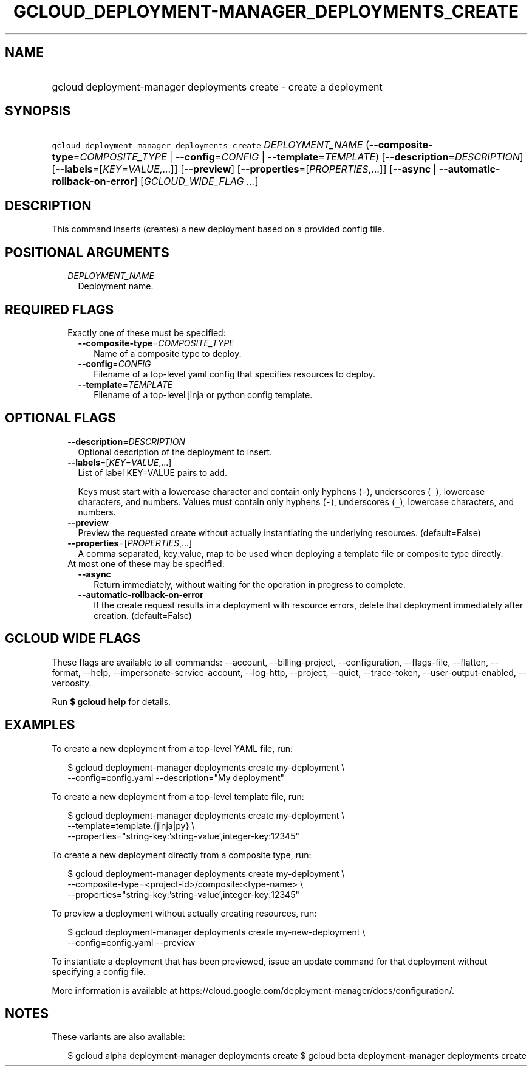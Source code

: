 
.TH "GCLOUD_DEPLOYMENT\-MANAGER_DEPLOYMENTS_CREATE" 1



.SH "NAME"
.HP
gcloud deployment\-manager deployments create \- create a deployment



.SH "SYNOPSIS"
.HP
\f5gcloud deployment\-manager deployments create\fR \fIDEPLOYMENT_NAME\fR (\fB\-\-composite\-type\fR=\fICOMPOSITE_TYPE\fR\ |\ \fB\-\-config\fR=\fICONFIG\fR\ |\ \fB\-\-template\fR=\fITEMPLATE\fR) [\fB\-\-description\fR=\fIDESCRIPTION\fR] [\fB\-\-labels\fR=[\fIKEY\fR=\fIVALUE\fR,...]] [\fB\-\-preview\fR] [\fB\-\-properties\fR=[\fIPROPERTIES\fR,...]] [\fB\-\-async\fR\ |\ \fB\-\-automatic\-rollback\-on\-error\fR] [\fIGCLOUD_WIDE_FLAG\ ...\fR]



.SH "DESCRIPTION"

This command inserts (creates) a new deployment based on a provided config file.



.SH "POSITIONAL ARGUMENTS"

.RS 2m
.TP 2m
\fIDEPLOYMENT_NAME\fR
Deployment name.


.RE
.sp

.SH "REQUIRED FLAGS"

.RS 2m
.TP 2m

Exactly one of these must be specified:

.RS 2m
.TP 2m
\fB\-\-composite\-type\fR=\fICOMPOSITE_TYPE\fR
Name of a composite type to deploy.

.TP 2m
\fB\-\-config\fR=\fICONFIG\fR
Filename of a top\-level yaml config that specifies resources to deploy.

.TP 2m
\fB\-\-template\fR=\fITEMPLATE\fR
Filename of a top\-level jinja or python config template.


.RE
.RE
.sp

.SH "OPTIONAL FLAGS"

.RS 2m
.TP 2m
\fB\-\-description\fR=\fIDESCRIPTION\fR
Optional description of the deployment to insert.

.TP 2m
\fB\-\-labels\fR=[\fIKEY\fR=\fIVALUE\fR,...]
List of label KEY=VALUE pairs to add.

Keys must start with a lowercase character and contain only hyphens (\f5\-\fR),
underscores (\f5_\fR), lowercase characters, and numbers. Values must contain
only hyphens (\f5\-\fR), underscores (\f5_\fR), lowercase characters, and
numbers.

.TP 2m
\fB\-\-preview\fR
Preview the requested create without actually instantiating the underlying
resources. (default=False)

.TP 2m
\fB\-\-properties\fR=[\fIPROPERTIES\fR,...]
A comma separated, key:value, map to be used when deploying a template file or
composite type directly.

.TP 2m

At most one of these may be specified:

.RS 2m
.TP 2m
\fB\-\-async\fR
Return immediately, without waiting for the operation in progress to complete.

.TP 2m
\fB\-\-automatic\-rollback\-on\-error\fR
If the create request results in a deployment with resource errors, delete that
deployment immediately after creation. (default=False)


.RE
.RE
.sp

.SH "GCLOUD WIDE FLAGS"

These flags are available to all commands: \-\-account, \-\-billing\-project,
\-\-configuration, \-\-flags\-file, \-\-flatten, \-\-format, \-\-help,
\-\-impersonate\-service\-account, \-\-log\-http, \-\-project, \-\-quiet,
\-\-trace\-token, \-\-user\-output\-enabled, \-\-verbosity.

Run \fB$ gcloud help\fR for details.



.SH "EXAMPLES"

To create a new deployment from a top\-level YAML file, run:

.RS 2m
$ gcloud deployment\-manager deployments create my\-deployment \e
    \-\-config=config.yaml \-\-description="My deployment"
.RE

To create a new deployment from a top\-level template file, run:

.RS 2m
$ gcloud deployment\-manager deployments create my\-deployment   \e
    \-\-template=template.{jinja|py}   \e
    \-\-properties="string\-key:'string\-value',integer\-key:12345"
.RE

To create a new deployment directly from a composite type, run:

.RS 2m
$ gcloud deployment\-manager deployments create my\-deployment   \e
    \-\-composite\-type=<project\-id>/composite:<type\-name>   \e
    \-\-properties="string\-key:'string\-value',integer\-key:12345"
.RE

To preview a deployment without actually creating resources, run:

.RS 2m
$ gcloud deployment\-manager deployments create my\-new\-deployment \e
    \-\-config=config.yaml \-\-preview
.RE

To instantiate a deployment that has been previewed, issue an update command for
that deployment without specifying a config file.

More information is available at
https://cloud.google.com/deployment\-manager/docs/configuration/.



.SH "NOTES"

These variants are also available:

.RS 2m
$ gcloud alpha deployment\-manager deployments create
$ gcloud beta deployment\-manager deployments create
.RE

